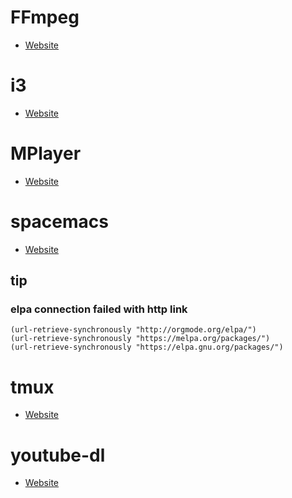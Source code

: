 * FFmpeg
- [[https://ffmpeg.org/][Website]]
* i3
- [[https://i3wm.org/][Website]]
* MPlayer
- [[http://www.mplayerhq.hu/][Website]]
* spacemacs
- [[https://www.spacemacs.org/][Website]]
** tip 
*** elpa connection failed with http link
#+BEGIN_SRC elisp
(url-retrieve-synchronously "http://orgmode.org/elpa/")
(url-retrieve-synchronously "https://melpa.org/packages/")
(url-retrieve-synchronously "https://elpa.gnu.org/packages/")
#+END_SRC
* tmux
- [[https://tmux.github.io/][Website]]
* youtube-dl
- [[https://youtube-dl.org/][Website]]
